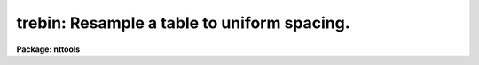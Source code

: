 .. _trebin:

trebin: Resample a table to uniform spacing.
============================================

**Package: nttools**

.. raw:: html

  </tr></table><p>
  <h3>Name</h3>
  <!-- BeginSection: 'NAME' -->
  <p>
  trebin -- Resample tables.
  </p>
  <!-- EndSection:   'NAME' -->
  <h3>Usage</h3>
  <!-- BeginSection: 'USAGE' -->
  <p>
  trebin intable outtable column start end step
  </p>
  <!-- EndSection:   'USAGE' -->
  <h3>Description</h3>
  <!-- BeginSection: 'DESCRIPTION' -->
  <p>
  This task resamples tables.
  The grid on which to interpolate an input table
  may be specified either by a table giving explicit values
  or by start, end, and step values for uniform spacing.
  The column names in the output table
  will be the same as in the input table.
  </p>
  <p>
  If the independent variable column ('column')
  in the input table contains scalar values,
  each numeric column in the input table will be rebinned
  to the values of the output independent variable.
  Character and boolean columns
  will not be copied to the output table.
  Columns that contain arrays will also not be copied to output.
  On the other hand,
  if the input independent variable column contains arrays
  rather than scalar values,
  then each row of the input table will be rebinned individually.
  Scalar columns will be copied to output unchanged.
  Array columns which have the same length as 'column'
  will be rebinned and written to the output table;
  if the array size is not the same,
  the column will not be copied to output.
  </p>
  <p>
  Except for function = <tt>"linear"</tt>,
  the output values are obtained by interpolation, not by fitting.
  The distinction is important when rebinning to a spacing ('step')
  that is significantly coarser than the spacing of the input data.
  For functions other than linear,
  each interpolated value is obtained as follows.
  The values of the input data
  nearest the current output independent variable value (X) are selected;
  the input data are then interpolated at X
  to obtain the value to write to the output table.
  For function = <tt>"nearest"</tt>, only one input point is used;
  for function = <tt>"poly3"</tt> or <tt>"spline"</tt>, four input points are used.
  This is appropriate for rebinning
  to a spacing not much different from the input data.
  For resampling noisy data
  to a significantly wider spacing than the input data, however,
  these options will give very poor results.
  In the latter case, function = <tt>"linear"</tt> (the default) should be used.
  This option uses a linear fit to all the data
  within an interval of width 'step' centered on each output X value.
  If there are fewer than two input points in a given interval, however,
  the value is interpolated the same way as is done for the other functions;
  that is, the two input points nearest to X are selected,
  and the value is interpolated at X
  (note that these two points can be outside the 'step' interval).
  </p>
  <p>
  A significant limitation to this task is that
  there is no option to conserve total counts.
  'trebin' averages the data values,
  rather than summing the input bins.
  What 'trebin' does is appropriate for flux-calibrated spectra,
  or for time series data expressed as count rate,
  but it would not be correct for data in counts,
  or for count rate spectra.
  </p>
  <!-- EndSection:   'DESCRIPTION' -->
  <h3>Parameters</h3>
  <!-- BeginSection: 'PARAMETERS' -->
  <dl>
  <dt><b>intable [file name template]</b></dt>
  <!-- Sec='PARAMETERS' Level=0 Label='intable' Line='intable [file name template]' -->
  <dd>List of input tables to be resampled.
  </dd>
  </dl>
  <dl>
  <dt><b>outtable [file name template]</b></dt>
  <!-- Sec='PARAMETERS' Level=0 Label='outtable' Line='outtable [file name template]' -->
  <dd>Output tables or directory.
  The number of output tables must match the number of input tables unless
  'outtable' is a directory name.
  </dd>
  </dl>
  <dl>
  <dt><b>column [string]</b></dt>
  <!-- Sec='PARAMETERS' Level=0 Label='column' Line='column [string]' -->
  <dd>Name of the independent variable column in the input table,
  i.e., the column on which the data are being resampled.
  The same column name is used for all input tables.
  The values in this column must be
  either monotonically increasing or decreasing.
  INDEF values and trailing 'padvalue' (described below) will be ignored.
  The data type of the column is assumed to be a numeric type.
  </dd>
  </dl>
  <dl>
  <dt><b>start [real]</b></dt>
  <!-- Sec='PARAMETERS' Level=0 Label='start' Line='start [real]' -->
  <dd>If the independent variable values at which to interpolate the input values
  are to be uniformly spaced,
  they may be specified using 'start', 'end', and 'step'.
  'start' is the first value of the output independent variable.
  See also 'xtable';
  'start', 'end', and 'step' will be ignored if 'xtable' was specified.
  </dd>
  </dl>
  <dl>
  <dt><b>end [real]</b></dt>
  <!-- Sec='PARAMETERS' Level=0 Label='end' Line='end [real]' -->
  <dd>Last value of the independent variable.
  This may be rounded up by a fraction of 'step' to ensure that the entire
  range from 'start' to 'end' is included in the output table.
  </dd>
  </dl>
  <dl>
  <dt><b>step [real]</b></dt>
  <!-- Sec='PARAMETERS' Level=0 Label='step' Line='step [real]' -->
  <dd>Increment in independent variable.
  The sign of 'step' is ignored;
  internally to 'trebin' the sign will be set to negative
  if 'start' is larger than 'end'.
  If 'start' and 'end' are the same,
  the output table will contain one row,
  and 'step' will only be used for the case of function = <tt>"linear"</tt>.
  For other values of 'function',
  since the data will be interpolated at just the one point 'start',
  the step size will not be needed.
  </dd>
  </dl>
  <dl>
  <dt><b>(xtable) [file name template]</b></dt>
  <!-- Sec='PARAMETERS' Level=0 Label='' Line='(xtable) [file name template]' -->
  <dd>The independent variable values at which to interpolate the input values
  can either be specified explicitly with 'xtable'
  or computed using 'start', 'end', 'step'.
  If 'xtable' is specified,
  there must either be just one table name,
  or the number of names must be the same as
  the number of names in 'intable'.
  If there is only one 'xtable',
  it will be used for all input tables.
  'xtable' must contain only one column.
  The name of the column does not matter;
  it does not need to be the same as given by 'column'.
  If the actual table contains more than one column,
  use the column selector syntax to specify which one to use.
  The column may contain either scalar values or arrays.
  If the column contains arrays,
  there must be only one row;
  if the actual table contains more than one row,
  use the row selector syntax to specify which one to use.
  The data type of the column is assumed to be a numeric type.
  </dd>
  </dl>
  <dl>
  <dt><b>(function = <tt>"linear"</tt>) [string, allowed values: nearest | linear | </b></dt>
  <!-- Sec='PARAMETERS' Level=0 Label='' Line='(function = "linear") [string, allowed values: nearest | linear | ' -->
  <dd>poly3 | spline]
  Interpolation function.
  There must be at least four rows in the input table
  for cubic polynomial or cubic spline interpolation.
  Two rows are required for linear interpolation,
  and only one for nearest-neighbor.
  The <tt>"linear"</tt> option uses a linear fit,
  while all other functions are interpolations
  using only the required number of points
  nearest the value of the independent variable.
  If an input table does not contain enough rows,
  or if a column being interpolated contains INDEF values
  so that the total number of values is insufficient for interpolation,
  the output column will be entirely INDEF;
  if verbose = yes, a message will be printed.
  </dd>
  </dl>
  <dl>
  <dt><b>(extrapolate = no) [boolean]</b></dt>
  <!-- Sec='PARAMETERS' Level=0 Label='' Line='(extrapolate = no) [boolean]' -->
  <dd>Extrapolate if out of bounds?  See 'value' below.
  </dd>
  </dl>
  <dl>
  <dt><b>(value = INDEF) [real]</b></dt>
  <!-- Sec='PARAMETERS' Level=0 Label='' Line='(value = INDEF) [real]' -->
  <dd>Value to use if out of bounds.
  The independent variable values
  at which the input table is to be interpolated
  may fall outside the range of values
  in the independent variable column in the input table.
  The value to write to the output table
  for out of bounds independent variables depends on
  the 'extrapolate' and 'value' parameters.
  If 'extrapolate' is yes, then 'value' is ignored,
  and the interpolation function is used for extrapolation.
  If 'extrapolate' is no,
  then 'value' is written to each dependent variable column
  for each row that the independent variable
  is outside the range of values in the input table.
  Note that for columns of type integer or short,
  'value' should be within the range of possible values of that type,
  and if 'value' contains a fractional part
  it will be rounded to the nearest integer.
  </dd>
  </dl>
  <dl>
  <dt><b>(padvalue = INDEF) [real]</b></dt>
  <!-- Sec='PARAMETERS' Level=0 Label='' Line='(padvalue = INDEF) [real]' -->
  <dd>Trailing INDEF values in the independent variable column
  (either in 'intable' or in 'xtable')
  will be ignored.
  'padvalue' can be used to specify an additional value,
  such as zero,
  which will also be ignored
  if it occurs at the end of an array of independent variable values.
  Values will be trimmed off the end of the array
  until a value that is neither INDEF nor 'padvalue' is encountered.
  </dd>
  </dl>
  <dl>
  <dt><b>(verbose = yes) [boolean]</b></dt>
  <!-- Sec='PARAMETERS' Level=0 Label='' Line='(verbose = yes) [boolean]' -->
  <dd>If verbose = yes,
  the input and output table names will be printed as they are processed,
  and the names of columns that are not being copied to output
  will also be printed.
  </dd>
  </dl>
  <dl>
  <dt><b>(Version) [string]</b></dt>
  <!-- Sec='PARAMETERS' Level=0 Label='' Line='(Version) [string]' -->
  <dd>This gives the date of installation of the current version.
  </dd>
  </dl>
  <!-- EndSection:   'PARAMETERS' -->
  <h3>Examples</h3>
  <!-- BeginSection: 'EXAMPLES' -->
  <p>
  1. Resample all the columns in all tables beginning with <tt>"hr"</tt> so the values
  in the <tt>"Wavelength"</tt> column range from 3000 to 8000 in steps of 10.
  The output tables will have the same names, but will be written in the
  directory <tt>"home$spec"</tt> (which should be different from the default directory).
  </p>
  <pre>
    tt&gt; trebin hr*.tab "home$spec/" Wavelength 3000. 8000. 10.
  </pre>
  <p>
  2. Interpolate the text table <tt>"in"</tt> at a single point,
  where the value in column one is 5,
  and print the results on the standard output.
  </p>
  <pre>
    tt&gt; trebin in STDOUT c1 5. 5. 0.
  </pre>
  <p>
  3. Interpolate the table from example 2
  onto the array of independent variable values
  in column <tt>"wavelength"</tt> at row 37 of <tt>"x1d.fits"</tt>.
  As in example 2,
  the independent variable in <tt>"in"</tt> is the first column, <tt>"c1"</tt>.
  </p>
  <pre>
    tt&gt; trebin in STDOUT c1 xtable="x1d.fits[r:row=37][c:wavelength]"
  </pre>
  <!-- EndSection:   'EXAMPLES' -->
  <h3>Bugs</h3>
  <!-- BeginSection: 'BUGS' -->
  <p>
  A column which contains an integer bit mask
  will be interpolated as if it were an ordinary numeric column,
  which is not the correct behavior.
  </p>
  <p>
  Sometimes a table contains array columns
  where the allocated array size is (or can be)
  larger than the number of elements actually used.
  In this case, a scalar column might be used
  to specify the effective array length.
  The array size in the output table
  will typically be different from the array size in the input table;
  'trebin' will update the allocated array size,
  but it will not modify any scalar column that gives the effective array size.
  </p>
  <!-- EndSection:   'BUGS' -->
  <h3>References</h3>
  <!-- BeginSection: 'REFERENCES' -->
  <p>
  This task was written by Phil Hodge.
  </p>
  <!-- EndSection:   'REFERENCES' -->
  <h3>See also</h3>
  <!-- BeginSection: 'SEE ALSO' -->
  <p>
  Type <tt>"help tables opt=sys"</tt> for a higher-level description of the 'tables'
  package.
  </p>
  
  <!-- EndSection:    'SEE ALSO' -->
  
  <!-- Contents: 'NAME' 'USAGE' 'DESCRIPTION' 'PARAMETERS' 'EXAMPLES' 'BUGS' 'REFERENCES' 'SEE ALSO'  -->
  
